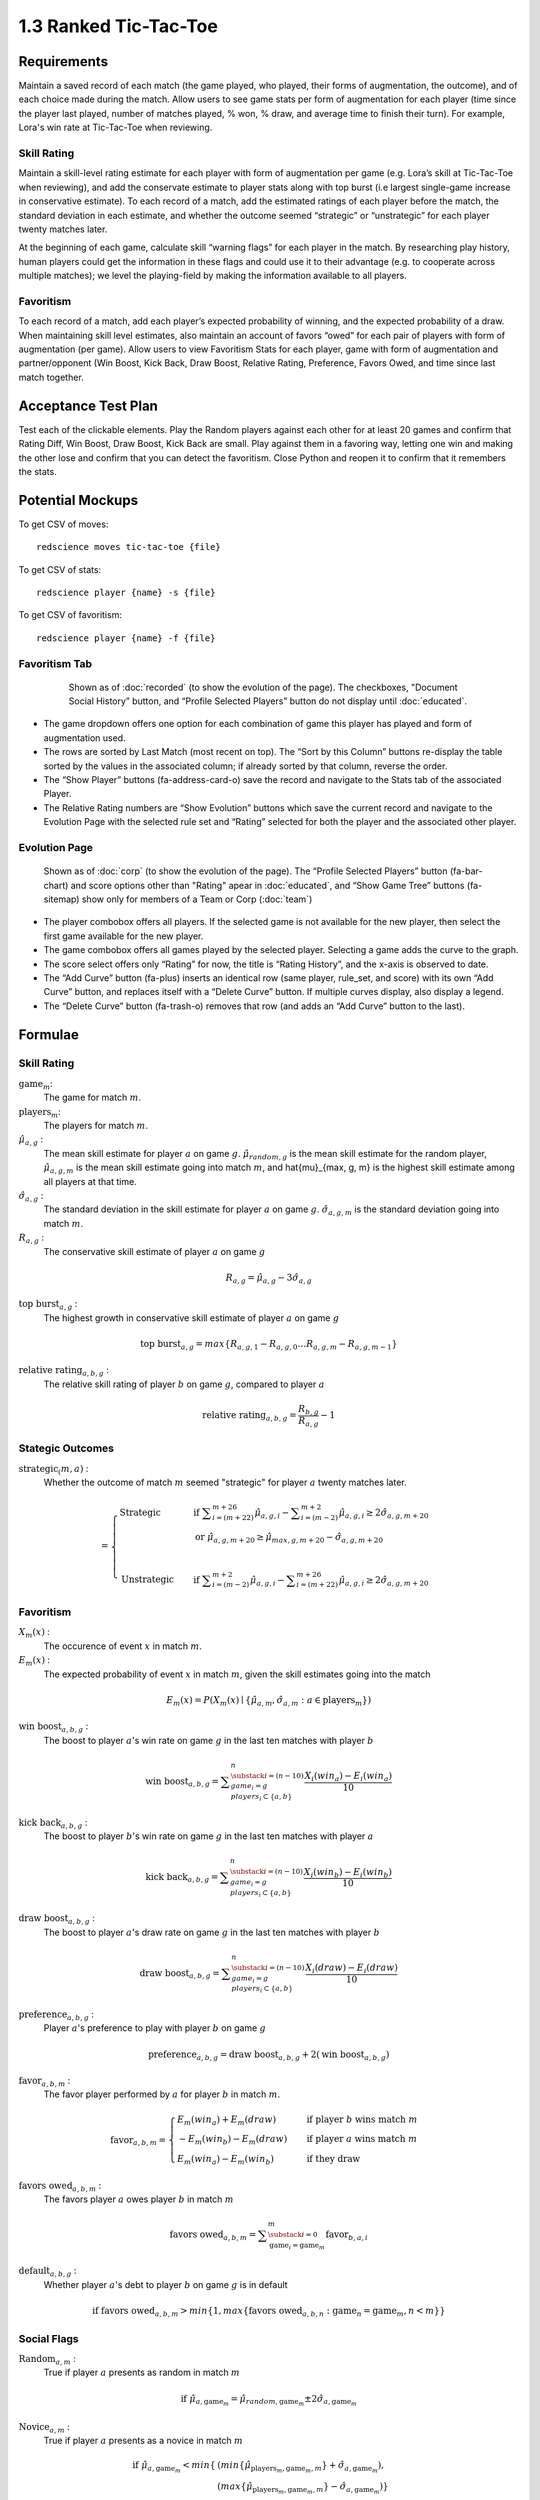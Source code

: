 ======================
1.3 Ranked Tic-Tac-Toe
======================

Requirements
------------

Maintain a saved record of each match (the game played, who played, 
their forms of augmentation, the outcome), and of each choice made 
during the match. Allow users to see game stats per form of augmentation 
for each player (time since the player last played, number of matches 
played, % won, % draw, and average time to finish their turn). For 
example, Lora's win rate at Tic-Tac-Toe when reviewing.

Skill Rating
~~~~~~~~~~~~

Maintain a skill-level rating estimate for each player with form of 
augmentation per game (e.g. Lora’s skill at Tic-Tac-Toe when 
reviewing), and add the conservate estimate to player stats along with 
top burst (i.e largest single-game increase in conservative estimate). To 
each record of a match, add the estimated ratings of each player before 
the match, the standard deviation in each estimate, and whether the 
outcome seemed “strategic” or “unstrategic” for each player twenty matches 
later.

At the beginning of each game, calculate skill “warning 
flags” for each player in the match. By researching play history, 
human players could get the information in these flags and could use 
it to their advantage (e.g. to cooperate across multiple matches); 
we level the playing-field by making the information available to all 
players. 

Favoritism
~~~~~~~~~~

To each record of a match, add each player’s expected probability of 
winning, and the expected probability of a draw. When maintaining skill 
level estimates, also maintain an account of favors “owed” for each pair 
of players with form of augmentation (per game). Allow users to view 
Favoritism Stats for each player, game with form of augmentation and  
partner/opponent (Win Boost, Kick Back, Draw Boost, Relative Rating, 
Preference, Favors Owed, and time since last match together.


Acceptance Test Plan
--------------------

Test each of the clickable elements. Play the Random players against 
each other for at least 20 games and confirm that Rating Diff, 
Win Boost, Draw Boost, Kick Back are small. Play against them in a 
favoring way, letting one win and making the other lose and confirm 
that you can detect the favoritism. Close Python and reopen it to 
confirm that it remembers the stats.

Potential Mockups
-----------------

To get CSV of moves::

  redscience moves tic-tac-toe {file}
  
To get CSV of stats::

  redscience player {name} -s {file}
  
To get CSV of favoritism::

  redscience player {name} -f {file}

Favoritism Tab
~~~~~~~~~~~~~~

 .. figure:: images/Favoritism.png

   Shown as of :doc:`recorded` (to show the evolution of the page).
   The checkboxes, "Document Social History” button, and “Profile 
   Selected Players” button do not display until :doc:`educated`. 

* The game dropdown offers one option for each combination of 
  game this player has played and form of augmentation used. 
* The rows are sorted by Last Match (most recent on top). The 
  “Sort by this Column” buttons re-display the table sorted by 
  the values in the associated column; if already sorted by that 
  column, reverse the order.
* The “Show Player” buttons (fa-address-card-o) save the record 
  and navigate to the Stats tab of the associated Player.
* The Relative Rating numbers are “Show Evolution” buttons which 
  save the current record and navigate to the Evolution Page with 
  the selected rule set and “Rating” selected for both the player 
  and the associated other player.
 
Evolution Page
~~~~~~~~~~~~~~

   .. figure:: images/LearningCurve.png

   Shown as of :doc:`corp` (to show the evolution of the page). 
   The “Profile Selected Players” button (fa-bar-chart) and score
   options other than "Rating" apear in :doc:`educated`, and 
   “Show Game Tree” buttons (fa-sitemap) show only for members of
   a Team or Corp (:doc:`team`)

* The player combobox offers all players. If the selected game is 
  not available for the new player, then select the first game 
  available for the new player. 
* The game combobox offers all games played by the selected player.  
  Selecting a game adds the curve to the graph.
* The score select offers only “Rating” for now, the title is 
  “Rating History”, and the x-axis is observed to date.
* The “Add Curve” button (fa-plus) inserts an identical row (same 
  player, rule_set, and score) with its own “Add Curve” button, 
  and replaces itself with a “Delete Curve” button. If multiple 
  curves display, also display a legend.
* The “Delete Curve” button (fa-trash-o) removes that row (and 
  adds an “Add Curve” button to the last).


Formulae
--------

Skill Rating
~~~~~~~~~~~~

:math:`\text{game}_m`:
  The game for match :math:`m`.
  
:math:`\text{players}_m`:
  The players for match :math:`m`.
  
:math:`\hat{\mu}_{a, g}` :
  The mean skill estimate for player :math:`a` on 
  game :math:`g`. :math:`\hat{\mu}_{random, g}` is the mean skill 
  estimate for the random player, :math:`\hat{\mu}_{a, g, m}` is the 
  mean skill estimate going into match :math:`m`, and 
  \hat{\mu}_{max, g, m} is the highest skill estimate among all 
  players at that time.
  
:math:`\hat{\sigma}_{a, g}` :
  The standard deviation in the skill estimate for player 
  :math:`a` on game :math:`g`. :math:`\hat{\sigma}_{a, g, m}` is the 
  standard deviation going into match :math:`m`.
  
:math:`R_{a, g}` :
  The conservative skill estimate of player :math:`a` on 
  game :math:`g`
  
.. math::
   R_{a, g} = \hat{\mu}_{a, g} - 3 \hat{\sigma}_{a, g} 
   
:math:`\text{top burst}_{a, g}` :
  The highest growth in conservative skill estimate of player 
  :math:`a` on game :math:`g`
  
.. math::
   \text{top burst}_{a, g} 
     = max \{
	   R_{a, g, 1} - R_{a, g, 0} \dots
       R_{a, g, m} - R_{a, g, m-1} \}  

:math:`\text{relative rating}_{a, b, g}` :
  The relative skill rating of player :math:`b` on game :math:`g`, 
  compared to player :math:`a` 
  
.. math::
   \text{relative rating}_{a, b, g} = 
    \frac{R_{b, g}}
     {R_{a, g}} 
    - 1


Stategic Outcomes
~~~~~~~~~~~~~~~~~

:math:`\text{strategic}_(m, a)` :
  Whether the outcome of match :math:`m` seemed "strategic" for 
  player :math:`a` twenty matches later. 
  
.. math::  
   =
    \begin{cases}
      \text{Strategic}  & \quad \text{if } 
	    \displaystyle\sum_{i=(m+22)}^{m+26} \hat{\mu}_{a, g, i}
        - \displaystyle\sum_{i=(m-2)}^{m+2} \hat{\mu}_{a, g, i}
        \ge  2 \hat{\sigma}_{a, g, m+20}\\
        & \quad \text{or } \hat{\mu}_{a, g, m+20} 
	  \ge \hat{\mu}_{max, g, m+20} 
	    - \hat{\sigma}_{a, g, m+20}\\
	    \\
      \text{Unstrategic}  & \quad \text{if } 
	    \displaystyle\sum_{i=(m-2)}^{m+2} \hat{\mu}_{a, g, i}
	    - \displaystyle\sum_{i=(m+22)}^{m+26} \hat{\mu}_{a, g, i}
        \ge  2 \hat{\sigma}_{a, g, m+20}
    \end{cases} 


Favoritism
~~~~~~~~~~

:math:`X_m(x)` :
  The occurence of event :math:`x` in match :math:`m`. 

:math:`E_m(x)` :
  The expected probability of event :math:`x` in match :math:`m`, given 
  the skill estimates going into the match  

.. math::
   E_m(x) = P(X_m(x) \mid \{\hat{\mu}_{a, m}, 
   \hat{\sigma}_{a, m} : a \in \text{players}_m \})
   
:math:`\text{win boost}_{a, b, g}` :
  The boost to player :math:`a`'s win rate on game :math:`g` in 
  the last ten matches with player :math:`b`

.. math::
   \text{win boost}_{a, b, g} = 
       \displaystyle\sum_{\substack{
         i=(n-10) \\
         game_i = g \\
         players_i \subset \{a, b\}
       }}^{n}
       \frac{X_i(win_a) - E_i(win_a)}{10}   

:math:`\text{kick back}_{a, b, g}` :
  The boost to player :math:`b`'s win rate on game :math:`g` in 
  the last ten matches with player :math:`a`
  
.. math::
   \text{kick back}_{a, b, g} = 
       \displaystyle\sum_{\substack{
         i=(n-10) \\
         game_i = g \\
         players_i \subset \{a, b\}
       }}^{n}
       \frac{X_i(win_b) - E_i(win_b)}{10}  

:math:`\text{draw boost}_{a, b, g}` :
  The boost to player :math:`a`'s draw rate on game :math:`g` in 
  the last ten matches with player :math:`b`
  
.. math::
   \text{draw boost}_{a, b, g} = 
       \displaystyle\sum_{\substack{
         i=(n-10) \\
         game_i = g \\
         players_i \subset \{a, b\}
       }}^{n}
       \frac{X_i(draw) - E_i(draw)}{10}  
 
:math:`\text{preference}_{a, b, g}` :
  Player :math:`a`'s preference to play with player :math:`b` on 
  game :math:`g`
  
.. math::
   \text{preference}_{a, b, g} = 
   \text{draw boost}_{a, b, g} +
   2 (\text{win boost}_{a, b, g})

:math:`\text{favor}_{a, b, m}` :
  The favor player performed by :math:`a` for player :math:`b` in match 
  :math:`m`.
  
.. math:: 
  \text{favor}_{a, b, m} = 
   \begin{cases}
    E_m(win_a) + E_m(draw) & \quad  
      \text{if player } b \text{ wins match } m \\
	- E_m(win_b) - E_m(draw) & \quad 
	  \text{if player } a \text{ wins match } m \\
	E_m(win_a) - E_m(win_b) & \quad 
      \text{if they draw}    
   \end{cases}  
  
:math:`\text{favors owed}_{a, b, m}` :
  The favors player :math:`a` owes player :math:`b` in match  
  :math:`m`
  
.. math::  
  \text{favors owed}_{a, b, m} =
    \displaystyle\sum_{\substack{
      i=0 \\
      \text{game}_i = \text{game}_m }}^{m} 
      \text{favor}_{b, a, i}

:math:`\text{default}_{a, b, g}` :
  Whether player :math:`a`'s debt to player :math:`b` on game 
  :math:`g` is in default
  
.. math::  
  \text{if }
    \text{favors owed}_{a, b, m}
	> min \{ 1, max \{ \text{favors owed}_{a, b, n} : 
	  \text{game}_n = \text{game}_m, n < m \} \}


Social Flags
~~~~~~~~~~~~

:math:`\text{Random}_{a, m}` :
  True if player :math:`a` presents as random in match :math:`m`
  
.. math::  
   \text{ if } 
      \hat{\mu}_{a, \text{game}_m} 
        = \hat{\mu}_{random, \text{game}_m} 
		  \pm 2 \hat{\sigma}_{a, \text{game}_m}

:math:`\text{Novice}_{a, m}` :
  True if player :math:`a` presents as a novice in match :math:`m`
  
.. math::  
   \text{ if } 
      \hat{\mu}_{a, \text{game}_m} 
        < min \{ & ( min \{ \hat{\mu}_{\text{players}_m, \text{game}_m, m} \}
            + \hat{\sigma}_{a, \text{game}_m}),  \\
          & ( max \{ \hat{\mu}_{\text{players}_m, \text{game}_m, m} \} 
		    - \hat{\sigma}_{a, \text{game}_m}) \}

If player :math:`a` is a teammate of the user (e.g. Partner), or is 
not the first on its team to play after the user, calculate the flag 
as follows instead:

.. math::  
   \text{ if } 
     \hat{\mu}_{a, \text{game}_m} 
        < \hat{\mu}_{partner, \text{game}_m} 
		  - 3 \hat{\sigma}_{a, \text{game}_m}
		  
:math:`\text{Expert}_{a, m}` :
  True if player :math:`a` presents as an expert in match :math:`m`
  
.. math::  
   \text{ if } 
      \hat{\mu}_{a, \text{game}_m} 
        > max \{ & ( min \{ \hat{\mu}_{\text{players}_m, \text{game}_m, m} \}
		    + \hat{\sigma}_{a, \text{game}_m}), \\ 
          & ( max \{ \hat{\mu}_{\text{players}_m, \text{game}_m, m} \} 
		    - \hat{\sigma}_{a, \text{game}_m}) \}

If player :math:`a` is a teammate of the user (e.g. Partner), or is 
not the first on its team to play after the user, calculate the flag 
as follows instead:

.. math::  
   \text{ if } 
     \hat{\mu}_{a, \text{game}_m} 
        > \hat{\mu}_{partner, \text{game}_m} 
		  + 3 \hat{\sigma}_{a, \text{game}_m}

:math:`\text{debt}_{a, m}` :
  The favors owed by player :math:`a` to all other players in 
  match :math:`m`

.. math::  
   \text{debt}_{a, m} =
     \displaystyle\sum_{i \in players_m}
       \text{favors owed}_{a, i, m} 
       
:math:`\text{Richer}_{a, m}` :
  True if player :math:`a` presents as richer than the user in 
  match :math:`m`
  
.. math::  
   \text{ if } 
     & \text{debt}_{a, m} < \text{debt}_{user, m} \\
     & \text{ or } ( (\text{debt}_{a, m} = \text{debt}_{user, m})
	   \text{ and } (R_{a, text{game}_m} > R_{user, text{game}_m} ))

:math:`\text{social flags}_{a, m}` :
  A set of flags describing player :math:`a` relative to the user on 
  match :math:`m`

.. math::  
   =
    \begin{cases}
      011 \text{ Random}  & \quad\text{if } 
	\text{Random}_{a, m}\\
      111 \text{ Antisocial} & \quad\text{else if } 
        \text{default}_{a, user, game_m}\\ 
      110 \text{ Richer Novice} & \quad\text{else if } 
        \text{Richer}_{a, m} \text{ and } \text{Novice}_{a, m}\\
      101 \text{ Richer Expert} & \quad\text{else if } 
        \text{Richer}_{a, m} \text{ and } \text{Expert}_{a, m}\\
      100 \text{ Richer} & \quad\text{else if } 
        \text{Richer}_{a, m}\\
      010 \text{ Poorer Novice} & \quad\text{else if } 
        \text{Novice}_{a, m}\\
      001 \text{ Poorer Expert} & \quad\text{else if } 
        \text{Expert}_{a, m}\\
      000 \text{ Poorer} & \quad\text{otherwise }
    \end{cases}



Potential Schema
----------------

matches: PRIMARY KEY is match_id::

  match_id int NOT NULL AUTO_INCREMENT
  created_ts timestamp NOT NULL DEFAULT CURRENT_TIMESTAMP
  creator_id  int NOT NULL FOREIGN KEY(players.player_id)
  game_id int NOT NULL FOREIGN KEY (games.game_id)
  player1_id int NOT NULL FOREIGN KEY(players.player_id) (player order by id)
  player1_tool_cat tintyint NOT NULL DEFAULT 0
  player1_outcome_cat tintyint NOT NULL DEFAULT 0
  player1_mu int NOT NULL DEFAULT 0
  player1_sigma int NOT NULL DEFAULT 0
  player2_id int NOT NULL FOREIGN KEY(players.player_id)
  player2_tool_cat tintyint NOT NULL DEFAULT 0
  player2_outcome_cat tintyint NOT NULL DEFAULT 0
  player2_mu int NOT NULL DEFAULT 0
  player2_sigma int NOT NULL DEFAULT 0
  player3_id int FOREIGN KEY(players.player_id)
  player3_tool_cat tintyint NOT NULL DEFAULT 0
  player3_outcome_cat tintyint NOT NULL DEFAULT 0
  player3_mu int NOT NULL DEFAULT 0
  player3_sigma int NOT NULL DEFAULT 0
  player4_id int FOREIGN KEY(players.player_id)
  player4_tool_cat tintyint NOT NULL DEFAULT 0
  player4_outcome_cat tintyint NOT NULL DEFAULT 0
  player4_mu int NOT NULL DEFAULT 0
  player4_sigma int NOT NULL DEFAULT 0
  draw_fl bool NOT NULL DEFAULT 0
  duration time NOT NULL DEFAULT 0
  move_tally int NOT NULL DEFAULT 0
  real_match_id FOREIGN KEY(games.match_id)
  explorer_id int FOREIGN KEY(players.player_id)
  taught_fl bool NOT NULL DEFAULT 0

  INDEX game_id, player1_id, player2_id, player3_id, player4_id, match_id

moves: PRIMARY KEY is match_id, move_num::

  match_id int NOT NULL FOREIGN KEY(games.match_id)
  move_num int NOT NULL AUTO_INCREMENT
  created_ts timestamp NOT NULL DEFAULT CURRENT_TIMESTAMP 
  creator_id  int NOT NULL FOREIGN KEY(players.player_id)
  game_id int NOT NULL FOREIGN KEY (games.game_id)
  decision_interval int NOT NULL DEFAULT 0
  to_spot int NOT NULL DEFAULT 0
  rel_color_cat tinyint NOT NULL DEFAULT 0 (player color, next color,…)
  shape_cat tinyint NOT NULL DEFAULT 0 
  from_spot int NOT NULL DEFAULT 0
  outcome_cat tinyint NOT NULL DEFAULT 0 
  predicted_outcome_cat tintyint NOT NULL DEFAULT 0 
	
  UNIQUE INDEX creator_id, created_ts, outcome_cat, predicted_outcome_cat
  INDEX match_id

stats: PRIMARY KEY is player_id, aug_cat , game_id::

  player_id int NOT NULL FOREIGN KEY(players.player_id)
  tool_cat tinyint (review, debate, etc)
  game_id int NOT NULL FOREIGN KEY (games.game_id)
  created_ts timestamp NOT NULL DEFAULT CURRENT_TIMESTAMP
  creator_id  int NOT NULL FOREIGN KEY(players.player_id)
  last_match_ts timestamp NOT NULL DEFAULT CURRENT_TIMESTAMP
  played_tally int NOT NULL DEFAULT 0
  won_tally int NOT NULL DEFAULT 0
  lost_tally int NOT NULL DEFAULT 0
  decision_interval_tally int NOT NULL DEFAULT 0
  rating_mu int NOT NULL DEFAULT 0
  rating_sigma int NOT NULL DEFAULT 0
  top_burst int NOT NULL DEFAULT 0
  explore_tally int NOT NULL DEFAULT 0
  critic_tally int NOT NULL DEFAULT 0

  INDEX player_id
  UNIQUE INDEX game_id, rating_mu, player_id 

favor_stats: PRIMARY KEY is player1_id, player1_tool_cat, player2_id, player2_tool_cat game_id::

  player1_id int NOT NULL FOREIGN KEY(players.player_id)
  player1_tool_cat tintyint NOT NULL DEFAULT 0
  player2_id int NOT NULL FOREIGN KEY(players.player_id)
  player2_tool_cat tintyint NOT NULL DEFAULT 0
  game_id int NOT NULL FOREIGN KEY (games.game_id)
  created_ts timestamp NOT NULL DEFAULT CURRENT_TIMESTAMP
  creator_id  int NOT NULL FOREIGN KEY(players.player_id)
  last_match_ts timestamp NOT NULL DEFAULT CURRENT_TIMESTAMP
  played_tally int NOT NULL DEFAULT 0
  win_boost float 
  kick_back float
  draw_boost float
  preference float
  debt float
  debt_default_fl bool NOT NULL DEFAULT 0

  INDEX player_id
  
Hints
-----

Rotation
~~~~~~~~

::

  def rotated(label):
    return widgets.HTML(value='''
      <p style='
        writing-mode: vertical-lr; 
        transform: rotate(180deg);
        display: inline-block;
      '>''' + label + "</p>")

  widgets.HBox([rotated("Hello1"), rotated("Hello2")])
